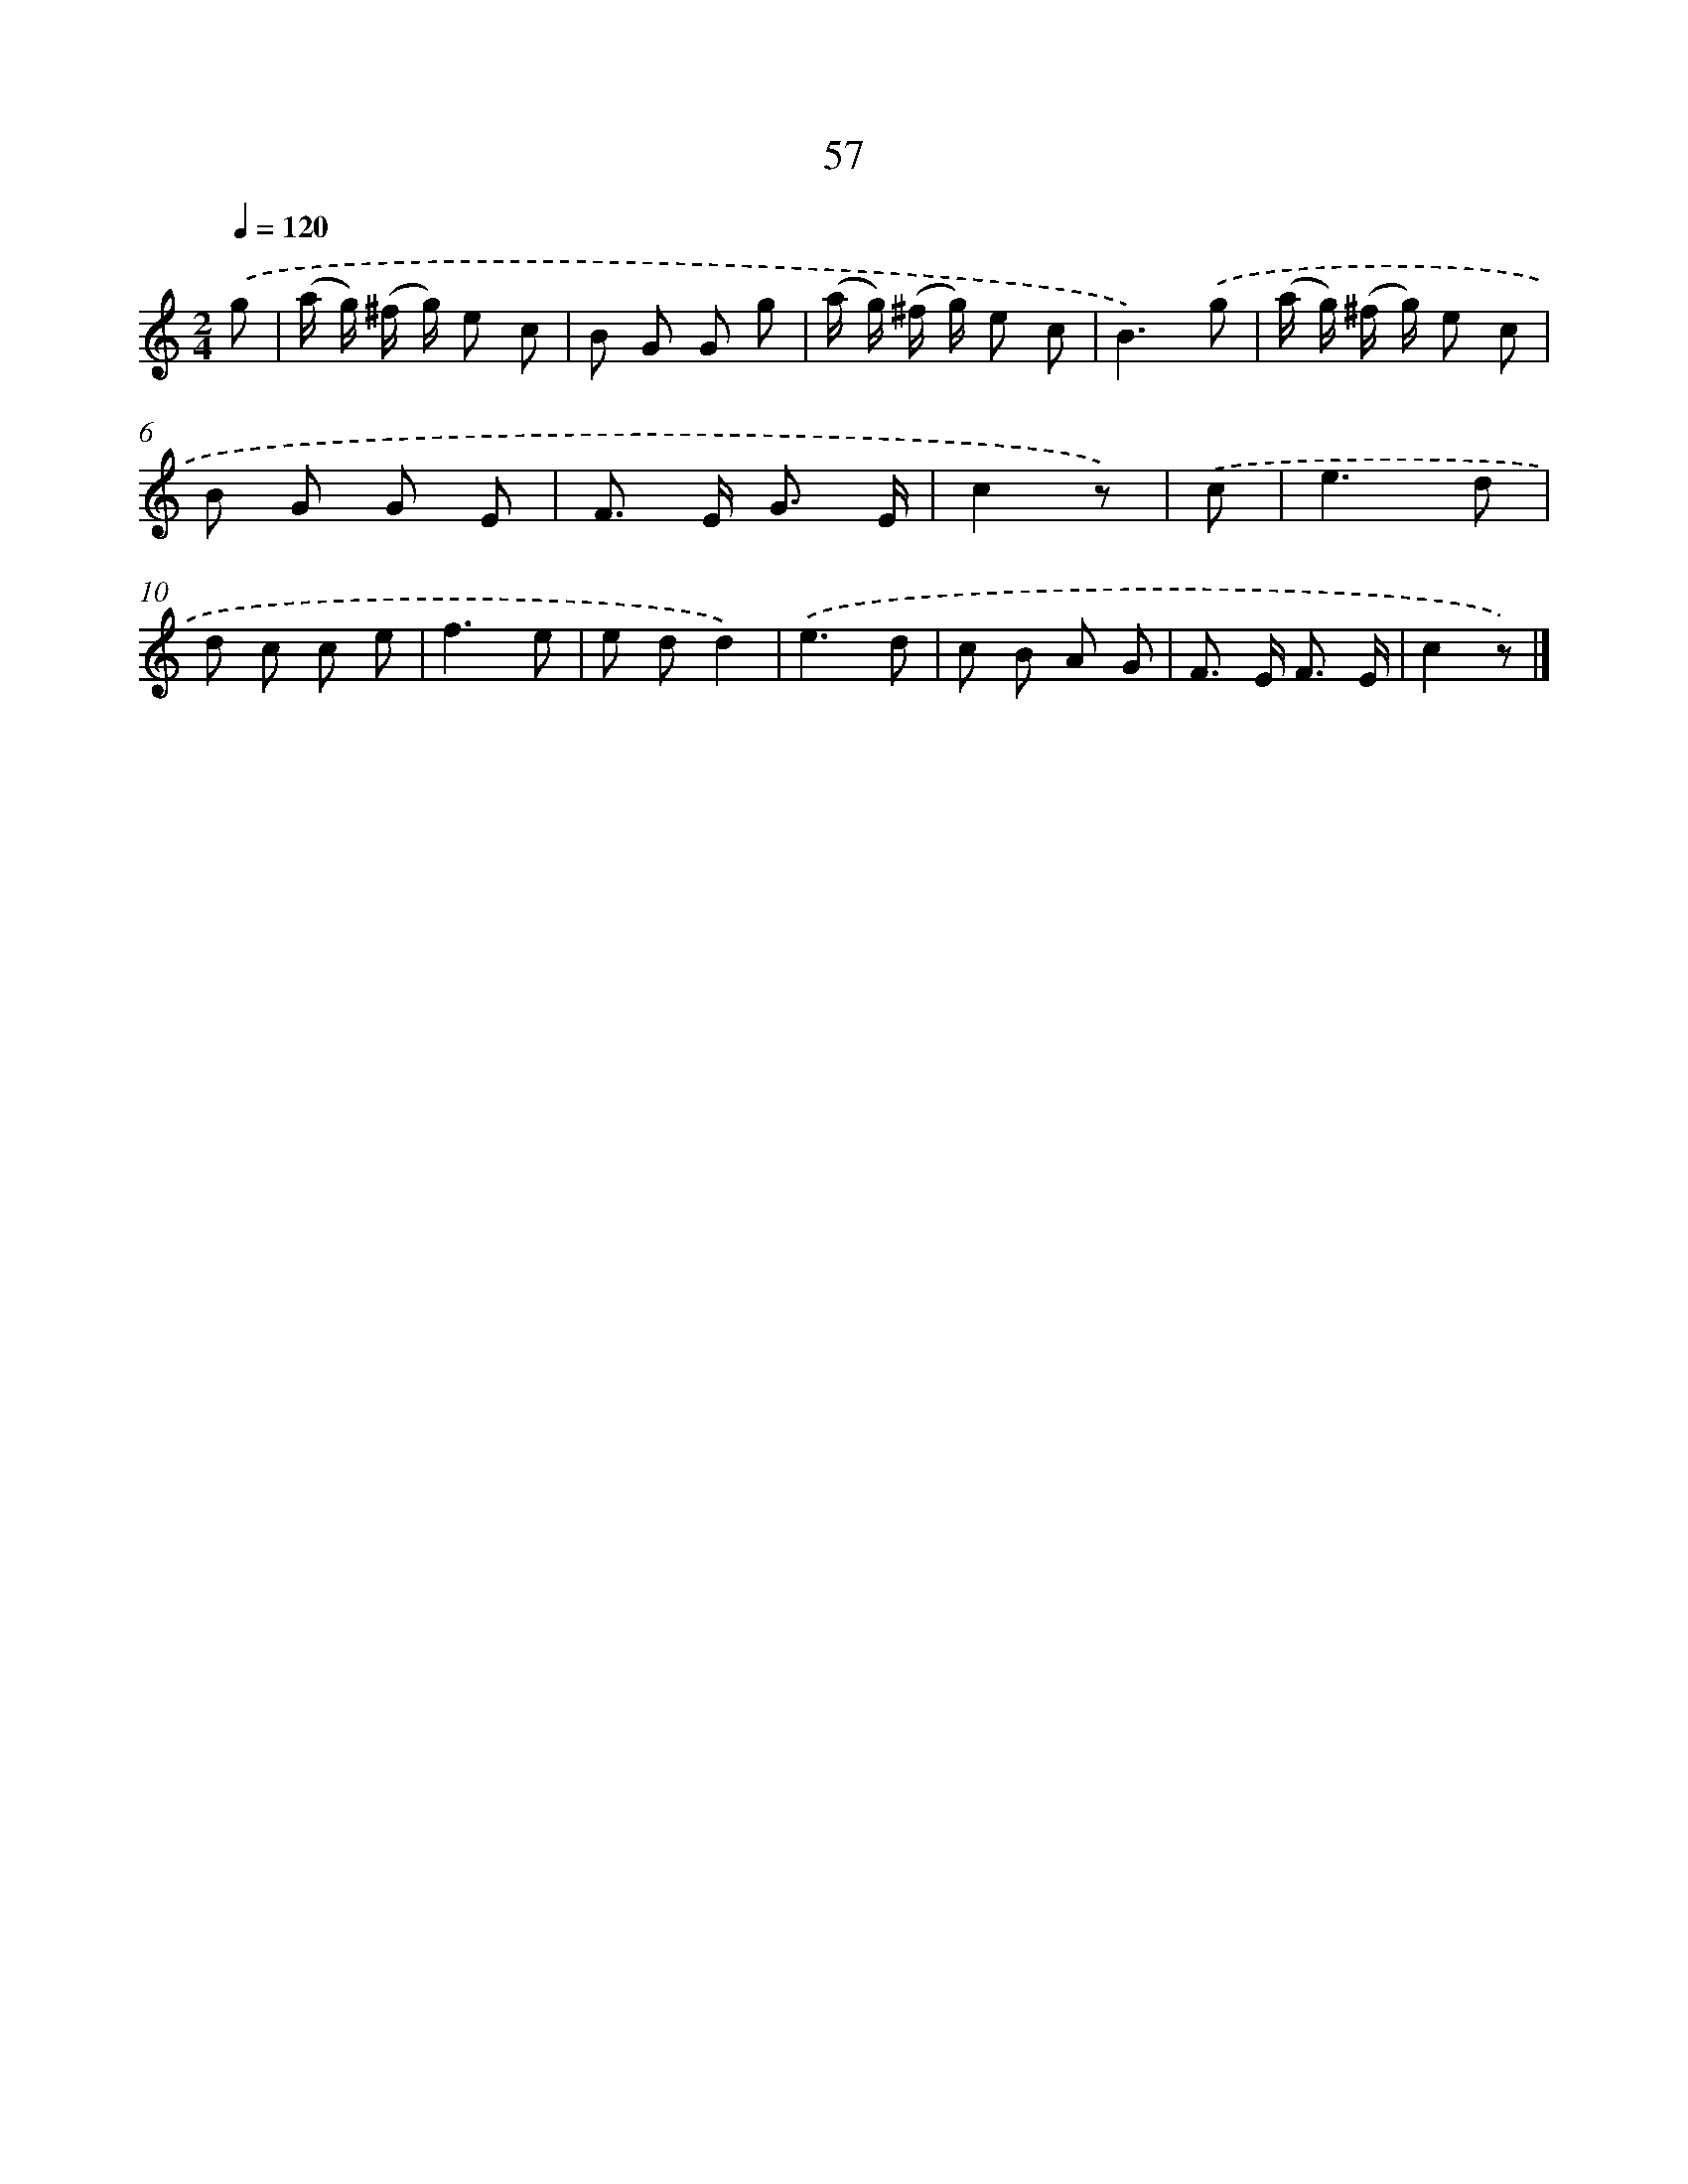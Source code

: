 X: 5753
T: 57
%%abc-version 2.0
%%abcx-abcm2ps-target-version 5.9.1 (29 Sep 2008)
%%abc-creator hum2abc beta
%%abcx-conversion-date 2018/11/01 14:36:21
%%humdrum-veritas 585589274
%%humdrum-veritas-data 1652325390
%%continueall 1
%%barnumbers 0
L: 1/8
M: 2/4
Q: 1/4=120
K: C clef=treble
.('g [I:setbarnb 1]|
(a/ g/) (^f/ g/) e c |
B G G g |
(a/ g/) (^f/ g/) e c |
B3).('g |
(a/ g/) (^f/ g/) e c |
B G G E |
F> E G3/ E/ |
c2z) |
.('c [I:setbarnb 9]|
e3d |
d c c e |
f3e |
e dd2) |
.('e3d |
c B A G |
F> E F3/ E/ |
c2z) |]
